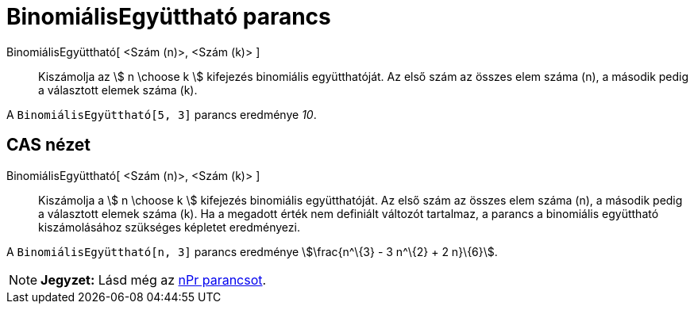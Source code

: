 = BinomiálisEgyüttható parancs
:page-en: nCr_Function
ifdef::env-github[:imagesdir: /hu/modules/ROOT/assets/images]

BinomiálisEgyüttható[ <Szám (n)>, <Szám (k)> ]::
  Kiszámolja az stem:[ n \choose k ] kifejezés binomiális együtthatóját. Az első szám az összes elem száma (n), a
  második pedig a választott elemek száma (k).

[EXAMPLE]
====

A `++BinomiálisEgyüttható[5, 3]++` parancs eredménye _10_.

====

== CAS nézet

BinomiálisEgyüttható[ <Szám (n)>, <Szám (k)> ]::
  Kiszámolja a stem:[ n \choose k ] kifejezés binomiális együtthatóját. Az első szám az összes elem száma (n), a második
  pedig a választott elemek száma (k). Ha a megadott érték nem definiált változót tartalmaz, a parancs a binomiális
  együttható kiszámolásához szükséges képletet eredményezi.

[EXAMPLE]
====

A `++BinomiálisEgyüttható[n, 3]++` parancs eredménye stem:[\frac{n^\{3} - 3 n^\{2} + 2 n}\{6}].

====

[NOTE]
====

*Jegyzet:* Lásd még az xref:/commands/NPr.adoc[nPr parancsot].

====
